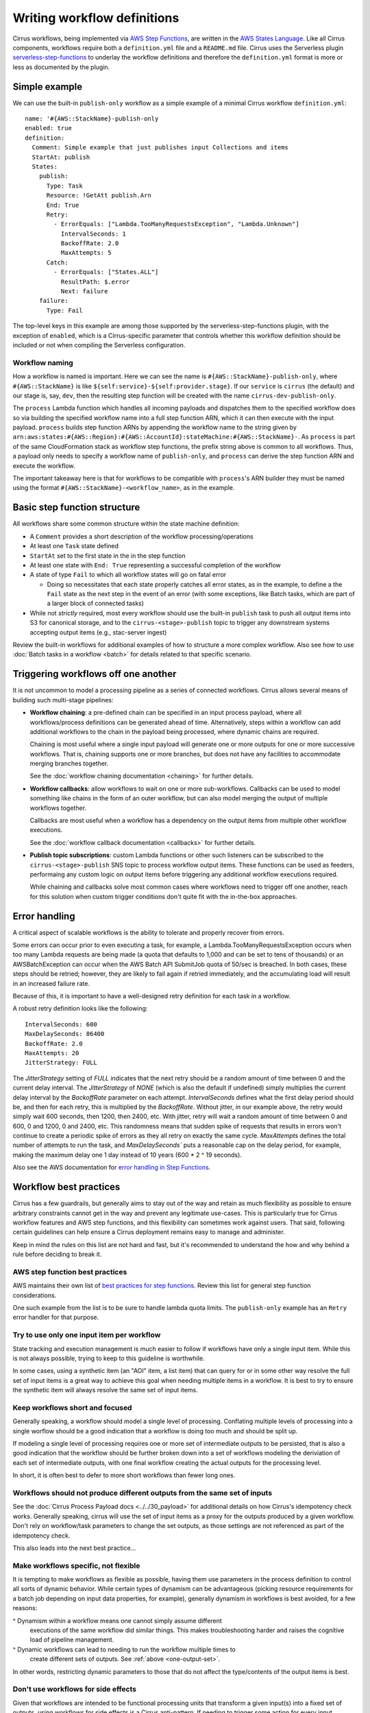 Writing workflow definitions
============================

Cirrus workflows, being implemented via `AWS Step Functions`_, are written in
the `AWS States Language`_. Like all Cirrus components, workflows require both a
``definition.yml`` file and a ``README.md`` file. Cirrus uses the Serverless
plugin `serverless-step-functions`_ to underlay the workflow definitions and
therefore the ``definition.yml`` format is more or less as documented by the
plugin.

.. _AWS Step Functions:
   https://docs.aws.amazon.com/step-functions/latest/dg/welcome.html
.. _AWS States Language:
   https://docs.aws.amazon.com/step-functions/latest/dg/concepts-amazon-states-language.html
.. _serverless-step-functions:
   https://www.serverless.com/plugins/serverless-step-functions


Simple example
--------------

We can use the built-in ``publish-only`` workflow as a simple example of a
minimal Cirrus workflow ``definition.yml``::

    name: '#{AWS::StackName}-publish-only
    enabled: true
    definition:
      Comment: Simple example that just publishes input Collections and items
      StartAt: publish
      States:
        publish:
          Type: Task
          Resource: !GetAtt publish.Arn
          End: True
          Retry:
            - ErrorEquals: ["Lambda.TooManyRequestsException", "Lambda.Unknown"]
              IntervalSeconds: 1
              BackoffRate: 2.0
              MaxAttempts: 5
          Catch:
            - ErrorEquals: ["States.ALL"]
              ResultPath: $.error
              Next: failure
        failure:
          Type: Fail

The top-level keys in this example are among those supported by the
serverless-step-functions plugin, with the exception of ``enabled``, which is a
Cirrus-specific parameter that controls whether this workflow definition should
be included or not when compiling the Serverless configuration.


Workflow naming
^^^^^^^^^^^^^^^

How a workflow is named is important. Here we can see the name is
``#{AWS::StackName}-publish-only``, where ``#{AWS::StackName}`` is like
``${self:service}-${self:provider.stage}``. If our ``service`` is ``cirrus``
(the default) and our stage is, say, ``dev``, then the resulting step function
will be created with the name ``cirrus-dev-publish-only``.

The ``process`` Lambda function which handles all incoming payloads and
dispatches them to the specified workflow does so via building the specified
workflow name into a full step function ARN, which it can then execute with the
input payload. ``process`` builds step function ARNs by appending the workflow
name to the string given by
``arn:aws:states:#{AWS::Region}:#{AWS::AccountId}:stateMachine:#{AWS::StackName}-``.
As ``process`` is part of the same CloudFormation stack as workflow step
functions, the prefix string above is common to all workflows. Thus, a payload
only needs to specify a workflow name of ``publish-only``, and ``process`` can
derive the step function ARN and execute the workflow.

The important takeaway here is that for workflows to be compatible with
``process``'s ARN builder they must be named using the format
``#{AWS::StackName}-<workflow_name>``, as in the example.


Basic step function structure
-----------------------------

All workflows share some common structure within the state machine definition:

* A ``Comment`` provides a short description of the workflow
  processing/operations

* At least one ``Task`` state defined

* ``StartAt`` set to the first state in the in the step function

* At least one state with ``End: True`` representing a successful completion of
  the workflow

* A state of type ``Fail`` to which all workflow states will go on fatal error

  * Doing so necessitates that each state properly catches all error states, as
    in the example, to define a the ``Fail`` state as the next step in the event
    of an error (with some exceptions, like Batch tasks, which are part of a
    larger block of connected tasks)

* While not *strictly* required, most every workflow should use the built-in
  ``publish`` task to push all output items into S3 for canonical storage, and
  to the ``cirrus-<stage>-publish`` topic to trigger any downstream systems
  accepting output items (e.g., stac-server ingest)

Review the built-in workflows for additional examples of how to structure a more
complex workflow. Also see how to use :doc:`Batch tasks in a workflow <batch>`
for details related to that specific scenario.


Triggering workflows off one another
------------------------------------

It is not uncommon to model a processing pipeline as a series of connected
workflows. Cirrus allows several means of building such multi-stage pipelines:

* **Workflow chaining**: a pre-defined chain can be specified in an input
  process payload, where all workflows/process definitions can be generated
  ahead of time. Alternatively, steps within a workflow can add additional
  workflows to the chain in the payload being processed, where dynamic chains
  are required.

  Chaining is most useful where a single input payload will generate one or more
  outputs for one or more successive workflows. That is, chaining supports one
  or more branches, but does not have any facilities to accommodate merging
  branches together.

  See the :doc:`workflow chaining documentation <chaining>` for further details.

* **Workflow callbacks**: allow workflows to wait on one or more sub-workflows.
  Callbacks can be used to model something like chains in the form of an outer
  workflow, but can also model merging the output of multiple workflows
  together.

  Callbacks are most useful when a workflow has a dependency on the
  output items from multiple other workflow executions.

  See the :doc:`workflow callback documentation <callbacks>` for further details.

* **Publish topic subscriptions**: custom Lambda functions or other such
  listeners can be subscribed to the ``cirrus-<stage>-publish`` SNS topic to
  process workflow output items. These functions can be used as feeders,
  performaing any custom logic on output items before triggering any additional
  workflow executions required.

  While chaining and callbacks solve most common cases where workflows need to
  trigger off one another, reach for this solution when custom trigger
  conditions don't quite fit with the in-the-box approaches.


Error handling
--------------

A critical aspect of scalable workflows is the ability to tolerate and properly recover
from errors.

Some errors can occur prior to even executing a task, for example,
a Lambda.TooManyRequestsException occurs when too many Lambda requests are being made
(a quota that defaults to 1,000 and can be set to tens of thousands) or an AWSBatchException
can occur when the AWS Batch API SubmitJob quota of 50/sec is breached. In both cases, these
steps should be retried; however, they are likely to fail again if retried immediately, and
the accumulating load will result in an increased failure rate.

Because of this, it is important
to have a well-designed retry definition for each task in a workflow.

A robust retry definition looks like the following::

  IntervalSeconds: 600
  MaxDelaySeconds: 86400
  BackoffRate: 2.0
  MaxAttempts: 20
  JitterStrategy: FULL

The `JitterStrategy` setting of `FULL` indicates that the next retry should be a random
amount of time between 0 and the current delay interval. The `JitterStrategy` of `NONE`
(which is also the default if undefined) simply multiplies the current delay interval by
the `BackoffRate` parameter on each attempt. `IntervalSeconds` defines what the first
delay period should be, and then for each retry, this is multiplied by the `BackoffRate`.
Without jitter, in our example above, the retry would simply wait 600 seconds, then 1200,
then 2400, etc. With jitter, retry will wait a random amount of time between 0 and 600,
0 and 1200, 0 and 2400, etc. This randomness means that sudden spike of requests that results
in errors won't continue to create a periodic spike of errors as they all retry on exactly
the same cycle. `MaxAttempts` defines the total number of attempts to run the task, and
`MaxDelaySeconds`` puts a reasonable cap on the delay period, for example, making the
maximum delay one 1 day instead of 10 years (600 * 2 ^ 19 seconds).

Also see the AWS documentation for `error handling in Step Functions`_.

.. _error handling in Step Functions:
  https://docs.aws.amazon.com/step-functions/latest/dg/concepts-error-handling.html


Workflow best practices
-----------------------

Cirrus has a few guardrails, but generally aims to stay out of the way and
retain as much flexibility as possible to ensure arbitrary constraints cannot
get in the way and prevent any legitimate use-cases. This is particularly true
for Cirrus workflow features and AWS step functions, and this flexibility can
sometimes work against users. That said, following certain guidelines can help
ensure a Cirrus deployment remains easy to manage and administer.

Keep in mind the rules on this list are not hard and fast, but it's recommended
to understand the how and why behind a rule before deciding to break it.


AWS step function best practices
^^^^^^^^^^^^^^^^^^^^^^^^^^^^^^^^

AWS maintains their own list of `best practices for step functions`_. Review this
list for general step function considerations.

One such example from the list is to be sure to handle lambda quota limits. The
``publish-only`` example has an ``Retry`` error handler for that purpose.

.. _best practices for step functions:
   https://docs.aws.amazon.com/step-functions/latest/dg/sfn-best-practices.html


Try to use only one input item per workflow
^^^^^^^^^^^^^^^^^^^^^^^^^^^^^^^^^^^^^^^^^^^

State tracking and execution management is much easier to follow if workflows
have only a single input item. While this is not always possible, trying to keep
to this guideline is worthwhile.

In some cases, using a synthetic item (an "AOI" item, a list item) that can
query for or in some other way resolve the full set of input items is a great
way to achieve this goal when needing multiple items in a workflow. It is best
to try to ensure the synthetic item will always resolve the same set of input
items.


Keep workflows short and focused
^^^^^^^^^^^^^^^^^^^^^^^^^^^^^^^^

Generally speaking, a workflow should model a single level of processing.
Conflating multiple levels of processing into a single worflow should be a good
indication that a workflow is doing too much and should be split up.

If modeling a single level of processing requires one or more set of
intermediate outputs to be persisted, that is also a good indication that the
workflow should be further broken down into a set of workflows modeling the
deriviation of each set of intermediate outputs, with one final workflow
creating the actual outputs for the processing level.

In short, it is often best to defer to more short workflows than fewer long
ones.


.. _one-output-set:

Workflows should not produce different outputs from the same set of inputs
^^^^^^^^^^^^^^^^^^^^^^^^^^^^^^^^^^^^^^^^^^^^^^^^^^^^^^^^^^^^^^^^^^^^^^^^^^

See the :doc:`Cirrus Process Payload docs <../../30_payload>` for additional details on
how Cirrus's idempotency check works. Generally speaking, cirrus will use the
set of input items as a proxy for the outputs produced by a given workflow.
Don't rely on workflow/task parameters to change the set outputs, as those
settings are not referenced as part of the idempotency check.

This also leads into the next best practice...


Make workflows specific, not flexible
^^^^^^^^^^^^^^^^^^^^^^^^^^^^^^^^^^^^^

It is tempting to make workflows as flexible as possible, having them use
parameters in the process definition to control all sorts of dynamic behavior.
While certain types of dynamism can be advantageous (picking resource
requirements for a batch job depending on input data properties, for example),
generally dynamism in workflows is best avoided, for a few reasons:

^ Dynamism within a workflow means one cannot simply assume different
  executions of the same workflow did similar things. This makes
  troubleshooting harder and raises the cognitive load of pipeline management.
^ Dynamic workflows can lead to needing to run the workflow multiple times to
  create different sets of outputs. See :ref:`above <one-output-set>`.

In other words, restricting dynamic parameters to those that do not affect the
type/contents of the output items is best.


Don't use workflows for side effects
^^^^^^^^^^^^^^^^^^^^^^^^^^^^^^^^^^^^

Given that workflows are intended to be functional processing units that
transform a given input(s) into a fixed set of outputs, using workflows for side
effects is a Cirrus anti-pattern. If needing to trigger some action for every
input payload--already processed, in processing, or brand new--reach for a
different event-based solution.
